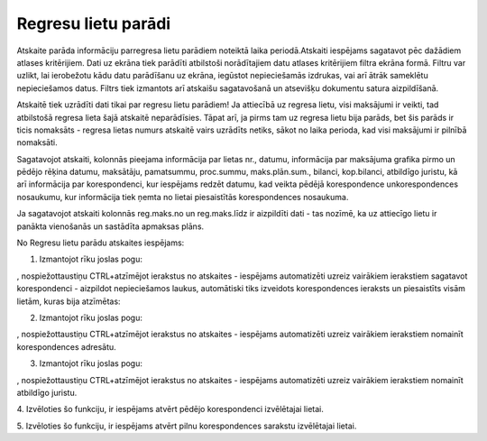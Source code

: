 .. 4219 Regresu lietu parādi************************ 


Atskaite parāda informāciju parregresa lietu parādiem noteiktā laika
periodā.Atskaiti iespējams sagatavot pēc dažādiem atlases kritērijiem.
Dati uz ekrāna tiek parādīti atbilstoši norādītajiem datu atlases
kritērijiem filtra ekrāna formā. Filtru var uzlikt, lai ierobežotu
kādu datu parādīšanu uz ekrāna, iegūstot nepieciešamās izdrukas, vai
arī ātrāk sameklētu nepieciešamos datus. Filtrs tiek izmantots arī
atskaišu sagatavošanā un atsevišķu dokumentu satura aizpildīšanā.



Atskaitē tiek uzrādīti dati tikai par regresu lietu parādiem! Ja
attiecībā uz regresa lietu, visi maksājumi ir veikti, tad atbilstošā
regresa lieta šajā atskaitē neparādīsies. Tāpat arī, ja pirms tam uz
regresa lietu bija parāds, bet šis parāds ir ticis nomaksāts - regresa
lietas numurs atskaitē vairs uzrādīts netiks, sākot no laika perioda,
kad visi maksājumi ir pilnībā nomaksāti.



Sagatavojot atskaiti, kolonnās pieejama informācija par lietas nr.,
datumu, informācija par maksājuma grafika pirmo un pēdējo rēķina
datumu, maksātāju, pamatsummu, proc.summu, maks.plān.sum., bilanci,
kop.bilanci, atbildīgo juristu, kā arī informācija par korespondenci,
kur iespējams redzēt datumu, kad veikta pēdējā korespondence
unkorespondences nosaukumu, kur informācija tiek ņemta no lietai
piesaistītās korespondences nosaukuma.

.. image:: images_ozols/24545.gif
    :scale: 100%
Ja sagatavojot atskaiti kolonnās reg.maks.no un reg.maks.līdz ir
aizpildīti dati - tas nozīmē, ka uz attiecīgo lietu ir panākta
vienošanās un sastādīta apmaksas plāns.



.. image:: images_ozols/24950.png
    :scale: 100%
No Regresu lietu parādu atskaites iespējams:



.. image:: images_ozols/26331.png
    :scale: 100%




1. Izmantojot rīku joslas pogu:.. image:: images_ozols/26314.png
    :scale: 100%
, nospiežottaustiņu CTRL+atzīmējot ierakstus no atskaites - iespējams
automatizēti uzreiz vairākiem ierakstiem sagatavot korespondenci -
aizpildot nepieciešamos laukus, automātiski tiks izveidots
korespondences ieraksts un piesaistīts visām lietām, kuras bija
atzīmētas:



.. image:: images_ozols/26315.png
    :scale: 100%




2. Izmantojot rīku joslas pogu:.. image:: images_ozols/26314.png
    :scale: 100%
, nospiežottaustiņu CTRL+atzīmējot ierakstus no atskaites - iespējams
automatizēti uzreiz vairākiem ierakstiem nomainīt korespondences
adresātu.



3. Izmantojot rīku joslas pogu:.. image:: images_ozols/26314.png
    :scale: 100%
, nospiežottaustiņu CTRL+atzīmējot ierakstus no atskaites - iespējams
automatizēti uzreiz vairākiem ierakstiem nomainīt atbildīgo juristu.



4. Izvēloties šo funkciju, ir iespējams atvērt pēdējo korespondenci
izvēlētajai lietai.



5. Izvēloties šo funkciju, ir iespējams atvērt pilnu korespondences
sarakstu izvēlētajai lietai.



 